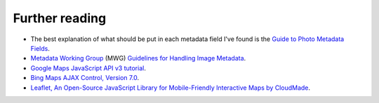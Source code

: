 .. This is part of the Photini documentation.
   Copyright (C)  2012-15  Jim Easterbrook.
   See the file DOC_LICENSE.txt for copying condidions.

Further reading
===============

* The best explanation of what should be put in each metadata field I've found is the `Guide to Photo Metadata Fields <http://www.photometadata.org/META-Resources-Field-Guide-to-Metadata>`_.
* `Metadata Working Group <http://www.metadataworkinggroup.org/>`_ (MWG) `Guidelines for Handling Image Metadata <http://www.metadataworkinggroup.org/specs/>`_.
* `Google Maps JavaScript API v3 tutorial <https://developers.google.com/maps/documentation/javascript/tutorial>`_.
* `Bing Maps AJAX Control, Version 7.0 <http://msdn.microsoft.com/en-us/library/gg427610.aspx>`_.
* `Leaflet, An Open-Source JavaScript Library for Mobile-Friendly Interactive Maps by CloudMade <http://leafletjs.com/index.html>`_.